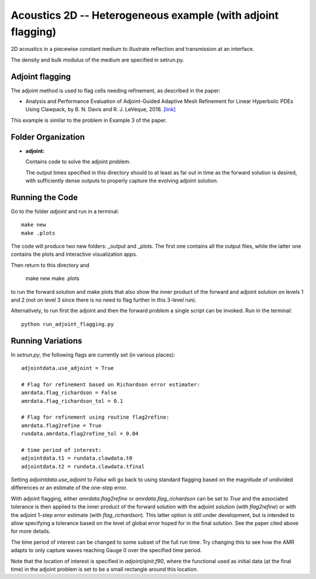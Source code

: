 
.. _armclaw_examples_acoustics_2d_adjoint:

Acoustics 2D -- Heterogeneous example (with adjoint flagging)
=============================================================

2D acoustics in a piecewise constant medium to illustrate reflection and
transmission at an interface.

The density and bulk modulus of the medium are specified in setrun.py.

Adjoint flagging
----------------

The adjoint method is used to flag cells needing refinement, as described in
the paper:

- Analysis and Performance Evaluation of Adjoint-Guided Adaptive Mesh
  Refinement for Linear Hyperbolic PDEs Using Clawpack, by
  B. N. Davis and R. J. LeVeque, 2018.
  `[link] <http://faculty.washington.edu/rjl/pubs/adjoint2018>`_

This example is similar to the problem in Example 3 of the paper.


Folder Organization
--------------------

- **adjoint:**

  Contains code to solve the adjoint problem.

  The output times specified in this directory should to at least as
  far out in time as the forward solution is desired, with sufficiently
  dense outputs to properly capture the evolving adjoint solution.

Running the Code
--------------------

Go to the folder `adjoint` and run in a terminal::

    make new
    make .plots

The code will produce two new folders: _output and _plots. 
The first one contains all the output files, while the latter one contains the plots and interactive visualization apps.

Then return to this directory and 

    make new
    make .plots

to run the forward solution and make plots that also show the inner product
of the forward and adjoint solution on levels 1 and 2 (not on level 3 since 
there is no need to flag further in this 3-level run).

Alternatively, to run first the adjoint and then the forward problem a
single script can be invoked.  
Run in the terminal::

    python run_adjoint_flagging.py

Running Variations
--------------------

In `setrun.py`, the following flags are currently set (in various places)::

    adjointdata.use_adjoint = True

    # Flag for refinement based on Richardson error estimater:
    amrdata.flag_richardson = False
    amrdata.flag_richardson_tol = 0.1
    
    # Flag for refinement using routine flag2refine:
    amrdata.flag2refine = True
    rundata.amrdata.flag2refine_tol = 0.04

    # time period of interest:
    adjointdata.t1 = rundata.clawdata.t0
    adjointdata.t2 = rundata.clawdata.tfinal

Setting `adjointdata.use_adjoint` to `False` will go back to using standard
flagging based on the magnitude of undivided differences or an estimate of
the one-step error.

With adjoint flagging, either `amrdata.flag2refine` or
`amrdata.flag_richardson` can be set to `True` and the associated tolerance
is then applied to the inner product of the forward solution with the adjoint
solution (with `flag2refine`) or with the adjoint 1-step error estimate
(with `flag_richardson`).  
This latter option is still under development, but is intended to
allow specifying a tolerance based on the level of global error hoped for in
the final solution.   See the paper cited above for more details.

The time period of interest can be changed to some subset of the full run
time.  Try changing this to see how the AMR adapts to only capture waves
reaching Gauge 0 over the specified time period.

Note that the location of interest is specified in `adjoint/qinit.f90`, where
the functional used as initial data (at the final time) in the adjoint
problem is set to be a small rectangle around this location.


